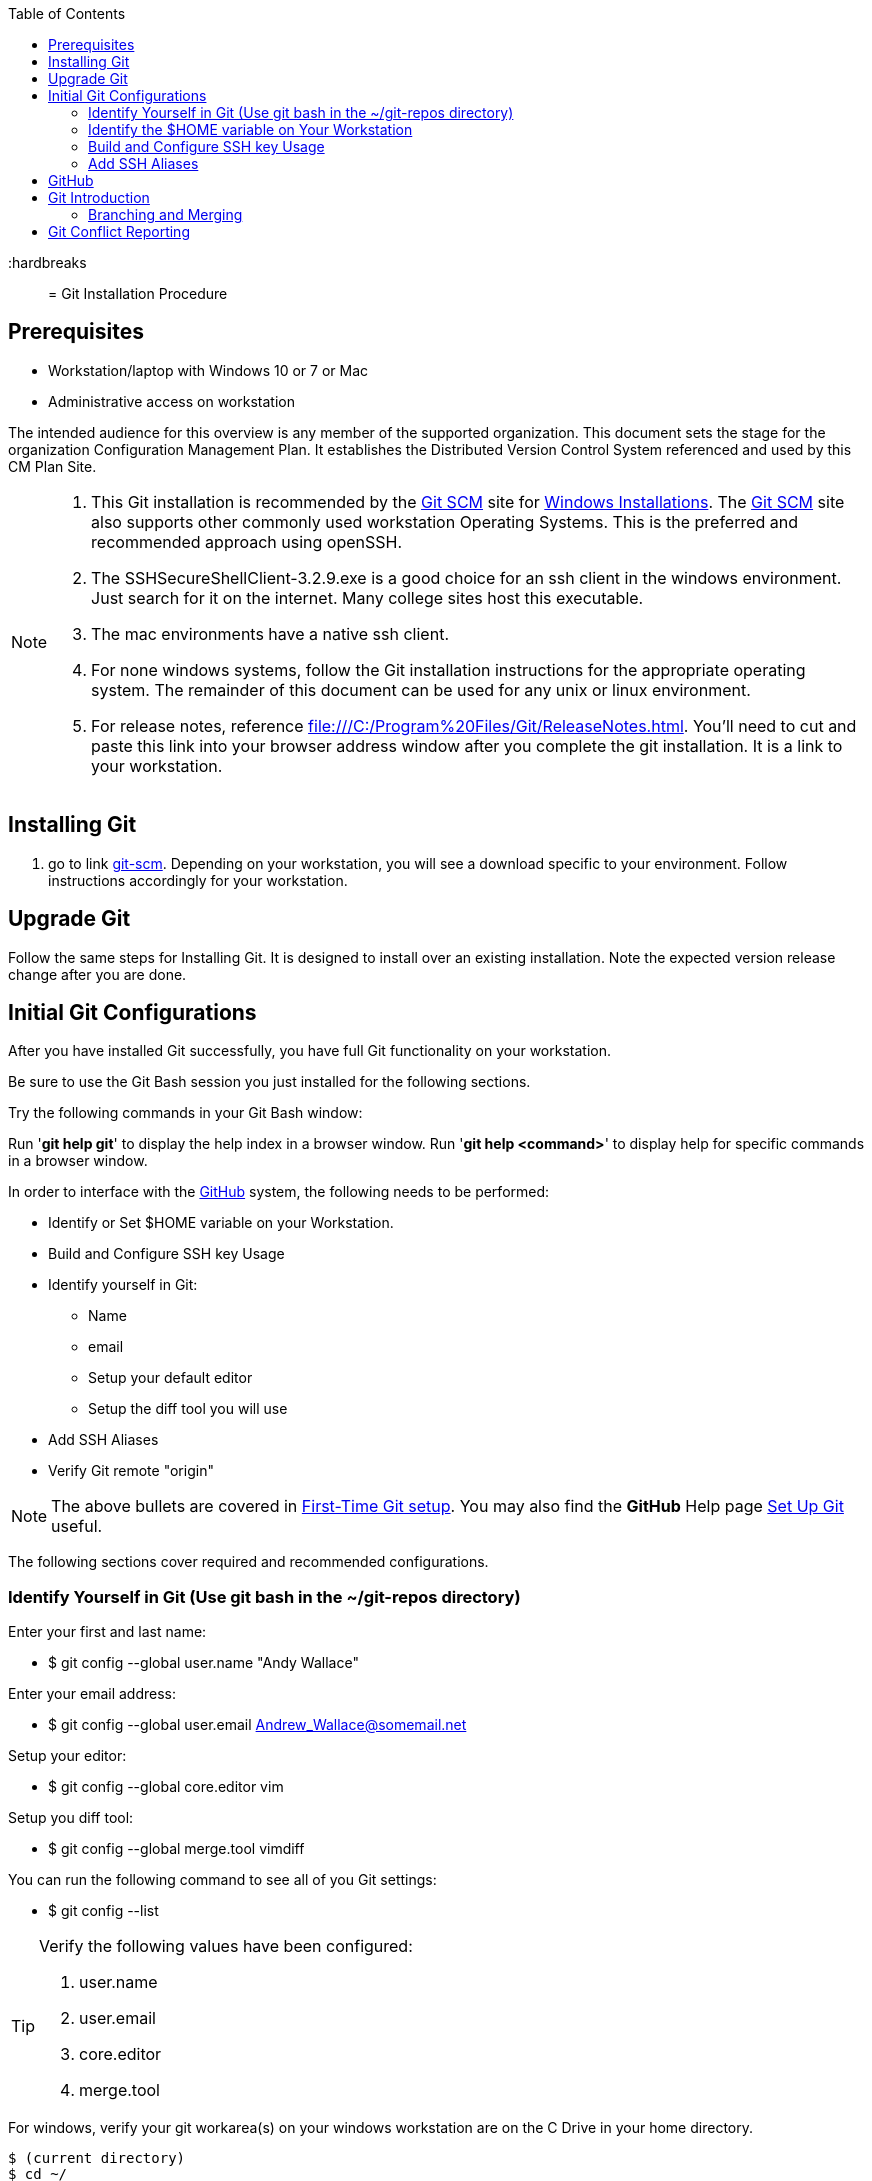 :toc: macro
toc::[left]

:hardbreaks::

= Git Installation Procedure

== Prerequisites

* Workstation/laptop with Windows 10 or 7 or Mac
* Administrative access on workstation

The intended audience for this overview is any member of the supported organization. This document sets the stage for the organization Configuration Management Plan. It establishes the Distributed Version Control System referenced and used by this CM Plan Site.

[NOTE]
====
. This Git installation is recommended by the http://git-scm.com[Git SCM] site for http://git-scm.com/book/en/Getting-Started-Installing-Git#Installing-on-Windows[Windows Installations]. The http://git-scm.com[Git SCM] site also supports other commonly used workstation Operating Systems. This is the preferred and recommended approach using openSSH.
. The SSHSecureShellClient-3.2.9.exe is a good choice for an ssh client in the windows environment. Just search for it on the internet. Many college sites host this executable.
. The mac environments have a native ssh client.  
. For none windows systems, follow the Git installation instructions for the appropriate operating system. The remainder of this document can be used for any unix or linux environment.
. For release notes, reference file:///C:/Program%20Files/Git/ReleaseNotes.html. You'll need to cut and paste this link into your browser address window after you complete the git installation. It is a link to your workstation.
====

== Installing Git

.  go to link http://git-scm.com/[git-scm]. Depending on your workstation, you will see a download specific to your environment. Follow instructions accordingly for your workstation.

== Upgrade Git

Follow the same steps for Installing Git. It is designed to install over an existing installation. Note the expected version release change after you are done.

== Initial Git Configurations

After you have installed Git successfully, you have full Git functionality on your workstation.

[green]#Be sure to use the Git Bash session you just installed for the following sections.#

Try the following commands in your Git Bash window:

Run '**git help git**' to display the help index in a browser window.
Run '**git help <command>**' to display help for specific commands in a browser window.

.In order to interface with the https://github.com/[GitHub] system, the following needs to be performed:
* Identify or Set $HOME variable on your Workstation.
* Build and Configure SSH key Usage
* Identify yourself in Git:
** Name
** email
** Setup your default editor
** Setup the diff tool you will use
* Add SSH Aliases
* Verify Git remote "origin"

[NOTE]
====
The above bullets are covered in  http://git-scm.com/book/en/Getting-Started-First-Time-Git-Setup[First-Time Git setup]. You may also find the *GitHub* Help page https://help.github.com/articles/set-up-git/[Set Up Git] useful.
====

The following sections cover required and recommended configurations.

=== Identify Yourself in Git (Use git bash in the ~/git-repos directory)

.Enter your first and last name:
* $ git config --global user.name "Andy Wallace"

.Enter your email address:
* $ git config --global user.email Andrew_Wallace@somemail.net

.Setup your editor:
* $ git config --global core.editor vim

.Setup you diff tool:
* $ git config --global merge.tool vimdiff

.You can run the following command to see all of you Git settings:
* $ git config --list

[TIP]
====
.Verify the following values have been configured:
. user.name
. user.email
. core.editor
. merge.tool
====

.For windows, verify your git workarea(s) on your windows workstation are on the C Drive in your home directory.
[source,asciidoc]
----
$ (current directory)
$ cd ~/
$ Andy@Office-PC MINGW64 ~
$ pwd
/c/Users/Andy
$
----

=== Identify the $HOME variable on Your Workstation

.Mac instructions:
. $HOME should be defined already

.Windows 7 specific instructions:
. Click on Start (Lower Right Windows Bubble)
. Right Click on *Computer* and select *Properties*

.Windows 10 specific instructions:
. Right Click Windows pane (lower right) and select "System"

.Common to Window 7 and Windows 10
. Select *Advanced system settings*
. Click on the *Environment Variables...* button on the "Advanced" tab of the System Properties window for Windows 7
. Verify there is a *HOME* variable in the *System variables* list. This variable is referenced by SSH when supporting remote functionality with the https://github.com/[GitHub].
.. Should be set to C:\Users\[userid].
.. Create (New button) or adjust (edit button) the *HOME* system variable accordingly.

=== Build and Configure SSH key Usage

You can reference http://git-scm.com/book/en/v2/Git-on-the-Server-Generating-Your-SSH-Public-Key[Generating Your SSH Public Key] for more details on the following instructions.

.Execute the following in your new Git Bash window.
* $ ls -la ~/

.If you do not have a ~/.ssh directory, create it:
* $ mkdir c:\Users\userid\.ssh

[WARNING]
====
*Use the Git Bash window. Windows Explorer will not allow you to create the .ssh directory.*
====


$ cd ~/.ssh  (c:\Users\userid\.ssh)

* Set the ~/.ssh permissions to 740 *($ chmod -R 740 ~/.ssh)*
* Set the file permissions in ~/.ssh to 740 *(Just verify, should be done from previous step.)*

[NOTE]
====
Note the "~/" utilizes the workstation system *HOME* variable for your userid.
====

.Generate ssh key pair using your userid:
* $ ssh-keygen -t rsa -f [Your userid] (userid is all lower-case, no mixed case.)

[IMPORTANT]
====
It is recommended you enter nothing for the pass phrase.
====

.The following two files will be generated:
* *[Your userid]* -  Your *[red]#private#* key file
* *[Your userid].pub* -  Your *[green]#public#* key file

[WARNING]
====
*Never send your private key in an email or attach it to any tickets or slack.*
====

.Setup your ssh Key on GitHub
. Logon to https://github.com/[GitHub]
. On upper-right of window select pulldown for _**View Profile and more**_
. Select Settings
. Under _**Personal settings**_ select _**SSH keys and GPG keys**_
. Click on the _**New SSH key**_ button and follow instructions.

[TIP]
====
Your interaction with GitHub managed remote repos will be more secure using your ssh key.
====

=== Add SSH Aliases

To reduce typing and minimize ssh key issues, the following is done to provide ssh aliases. Add a config file under the ~/.ssh on your workstation for your userid as follows.

Edit (or create) ~/.ssh/config and add the following lines adjusted for your [blue]#userid#:

$ vim ~/.ssh/config

[source,text]
----

################################################################
################################################################
### GitHub SSH Client Config file                            ###
###                                                          ###
### Place this code block in file ~/.ssh/config on your      ###
### workstation. If ~/.ssh/config already exists, add        ###
### this code block to file ~/.ssh/config.                   ###
###                                                          ###
### DISCLAIMER:                                              ###
###    This code block not designed to work with wildcard    ###
###    definition for Host (Host *) in the ~/.ssh/config     ###
###    file.                                                 ###
###                                                          ###
### Host github is for the GitHub Interface, the alias that  ###
### will be used for the GitHub remote.                      ###
###                                                          ###
### Syntax format                                            ###
###                                                          ###
### Host [ssh alias names]                                   ###
###        User [host user name]                             ###
###        Hostname [host dns]                               ###
###        Port 22                                           ###
###        IdentityFile ~/.ssh/[Your userid]                 ###
################################################################
#                                                            ###
Host github
  User git
  Hostname github.com
  Port 22
  IdentityFile ~/.ssh/userid
#                                                            ###
################################################################

----

This file allows you to enter commands like this:
$ git clone github:cmguy/CM-Plan-Site
Rather than this:
$ git clone ssh://git@github.com/cmguy/CM-Plan-Site

*You should now have three files similar to the following in your ~/.ssh directory:*

[source,asciidoc]
----
$ ls -la
total 30
drwxr-xr-x 1 Andy 197121    0 Oct 22 05:55 ./
drwxr-xr-x 1 Andy 197121    0 Oct 22 07:00 ../
-rw-r--r-- 1 Andy 197121  313 Aug 14 05:57 config
-rw-r--r-- 1 Andy 197121 1679 Aug 13 11:22 myuserid
-rw-r--r-- 1 Andy 197121  396 Aug 13 11:22 myuserid.pub

Andy@Office-PC MINGW64 ~/.ssh
$
----
.tip
[TIP]
====
Be sure to read all comments whenever you enter git or ssh commands that interface with the github System. They usually contain some indication of what you need to enter next.
====

The first time you use your ssh key to make a connection to GitHub, you will get some verbiage and a prompt asking to establish this connection. You need to enter "yes" at this prompt. 

Sometimes the git configuration on your workstation may be in need of adjustment. There is usually instructions on what you need to enter next. 

Be sure to read git generated responses after git commands execute.

Do the following on your workstation in your new Git Bash Session:

[source, asciidoc]
----
userid@hostname mingw64 ~
$ mkdir repo-workarea

userid@hostname mingw64 ~
$ cd repo-workarea

userid@hostname mingw64 ~/repo-workarea
$ git clone github:cmguy/CM-Plan-Site
----

Now you have established a git repo local on your workstation from the Github system. You can verify the git remote origin in the local copy on your workstation.

The git remote `origin` should be setup for communication between your workstation repo and the GitHub system. Reference http://gitref.org/remotes/#remote[git remote] for more details.

[source, asciidoc]
----
userid@hostname mingw64 ~/repo-workarea
$ cd CM-Plan-Site

userid@hostname mingw64 ~/repo-workarea/CM-Plan-Site
$ git remote -v show origin
* remote origin
  Fetch URL: github:cmguy/CM-Plan-Site
  Push  URL: github:cmguy/CM-Plan-Site
  HEAD branch: master
  Remote branches:
    initial tracked
    master  tracked
  Local branches configured for 'git pull':
    initial merges with remote initial
    master  merges with remote master
  Local refs configured for 'git push':
    initial pushes to initial (up to date)
    master  pushes to master  (up to date)

userid@hostname mingw64 ~/repo-workarea/CM-Plan-Site
$
----

If you are unable to mimic the above Git bash sessions on your workstation, review the `Add SSH Aliases` section of this document.

== GitHub

GitHub is built on top of the https://en.wikipedia.org/wiki/Git[Git] tool, maintained at https://git-scm.com/[git-scm.com]. 

== Git Introduction

If you are new to Git, checkout the following links:
* https://git-scm.com/doc
* https://www.youtube.com/user/github/videos

=== Branching and Merging

There are two protected main branches that can be established in GitHub repos, _**develop**_, and _**master**_. Reference the http://nvie.com/posts/a-successful-git-branching-model/[a successful-git-branching-model] for details.

.To update the _**develop**_ or _**master**_ branch, GitHub pull requests should be done by repo leadership. To initiate a colaborative code review session:
. git push the branch you wish to merge
. Do a GitHub pull request. Reference *"Show me how"* at https://services.github.com/on-demand/github-desktop/push-pull-request-github-desktop[Push to Github & Create a Pull Request] for a specific example.
. Click on pull request and add reviewers
. Review and address comments from reviewers
. Merge pull request

== Git Conflict Reporting

Reporting on git merge conflicts before actually doing a merge provides a view into additional deltas that need to be considered before doing a merge.

A script tool, *report-conflicts.bsh* has been prepared for all DevOps personnel to identify all conflicts to all main, and outstanding release branches for a given feature branch.
[TIP]
====
Reference the *Branching and Merging* Workflow section of the plan page of this site.
====

The *report-conflicts.bsh* is designed to be run from any DevOps contributor's workstation or laptop.

.Installation Instructions
. Create a "bin" directory under your ~/ directory
. Add C:\Users\Andy\bin to your workstation or laptop User Variable Path. Substitute your userid for "Andy".
. Get local to your new bin directory and install the report-conflicts.bsh script to it.
* cd ~/bin
* cp ~/git-repos/CM-Plan-Site/app/bin/report-conflicts.bsh .  (I put my git repos under the ~/git-repos directory)
. Setup directories to be used only by the report-conflicts.bsh.
* mkdir ~/git-repos/conflict-reports
* mkdir ~/git-repos/conflict-reports/log
. Open the script report-conflicts.bsh with vim and set the RepoHome variable to "/c/Users/Andy/git-repos/conflict-reports" substituting your userid for "Andy".
. Execute the following for execution instructions:
* report-conflicts.bsh -h

[NOTE]
====
. Reference the *"Identify the $HOME variable on Your Workstation"* to get you to the "Environments Variables" window to update your User Variable *Path*.
. You can install the report-conflicts.bsh script directly from the GitHub cmguy repo in the app/bin directory.
====
